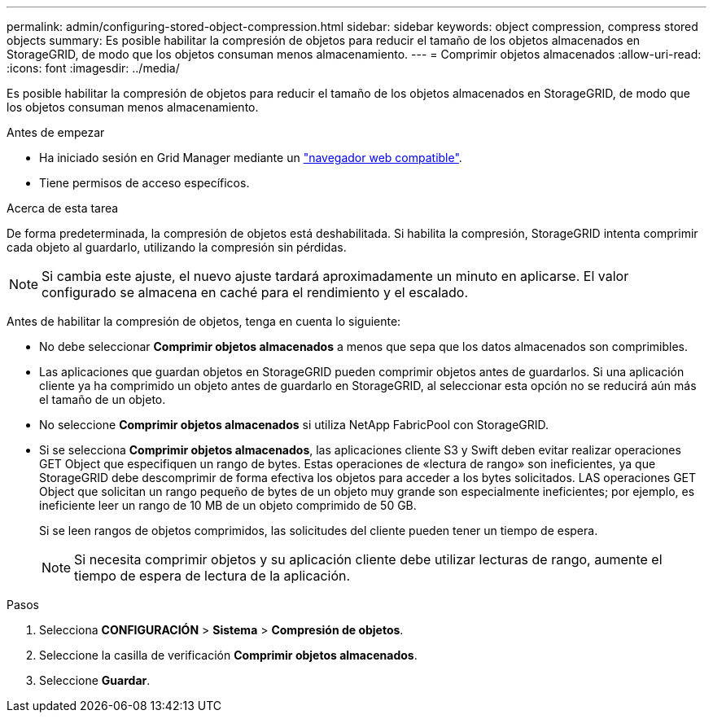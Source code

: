 ---
permalink: admin/configuring-stored-object-compression.html 
sidebar: sidebar 
keywords: object compression, compress stored objects 
summary: Es posible habilitar la compresión de objetos para reducir el tamaño de los objetos almacenados en StorageGRID, de modo que los objetos consuman menos almacenamiento. 
---
= Comprimir objetos almacenados
:allow-uri-read: 
:icons: font
:imagesdir: ../media/


[role="lead"]
Es posible habilitar la compresión de objetos para reducir el tamaño de los objetos almacenados en StorageGRID, de modo que los objetos consuman menos almacenamiento.

.Antes de empezar
* Ha iniciado sesión en Grid Manager mediante un link:../admin/web-browser-requirements.html["navegador web compatible"].
* Tiene permisos de acceso específicos.


.Acerca de esta tarea
De forma predeterminada, la compresión de objetos está deshabilitada. Si habilita la compresión, StorageGRID intenta comprimir cada objeto al guardarlo, utilizando la compresión sin pérdidas.


NOTE: Si cambia este ajuste, el nuevo ajuste tardará aproximadamente un minuto en aplicarse. El valor configurado se almacena en caché para el rendimiento y el escalado.

Antes de habilitar la compresión de objetos, tenga en cuenta lo siguiente:

* No debe seleccionar *Comprimir objetos almacenados* a menos que sepa que los datos almacenados son comprimibles.
* Las aplicaciones que guardan objetos en StorageGRID pueden comprimir objetos antes de guardarlos. Si una aplicación cliente ya ha comprimido un objeto antes de guardarlo en StorageGRID, al seleccionar esta opción no se reducirá aún más el tamaño de un objeto.
* No seleccione *Comprimir objetos almacenados* si utiliza NetApp FabricPool con StorageGRID.
* Si se selecciona *Comprimir objetos almacenados*, las aplicaciones cliente S3 y Swift deben evitar realizar operaciones GET Object que especifiquen un rango de bytes. Estas operaciones de «lectura de rango» son ineficientes, ya que StorageGRID debe descomprimir de forma efectiva los objetos para acceder a los bytes solicitados. LAS operaciones GET Object que solicitan un rango pequeño de bytes de un objeto muy grande son especialmente ineficientes; por ejemplo, es ineficiente leer un rango de 10 MB de un objeto comprimido de 50 GB.
+
Si se leen rangos de objetos comprimidos, las solicitudes del cliente pueden tener un tiempo de espera.

+

NOTE: Si necesita comprimir objetos y su aplicación cliente debe utilizar lecturas de rango, aumente el tiempo de espera de lectura de la aplicación.



.Pasos
. Selecciona *CONFIGURACIÓN* > *Sistema* > *Compresión de objetos*.
. Seleccione la casilla de verificación *Comprimir objetos almacenados*.
. Seleccione *Guardar*.

